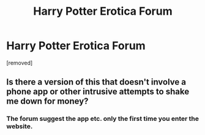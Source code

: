 #+TITLE: Harry Potter Erotica Forum

* Harry Potter Erotica Forum
:PROPERTIES:
:Score: 0
:DateUnix: 1579029503.0
:DateShort: 2020-Jan-14
:FlairText: Self-Promotion
:END:
[removed]


** Is there a version of this that doesn't involve a phone app or other intrusive attempts to shake me down for money?
:PROPERTIES:
:Author: wordhammer
:Score: 2
:DateUnix: 1579119367.0
:DateShort: 2020-Jan-15
:END:

*** The forum suggest the app etc. only the first time you enter the website.
:PROPERTIES:
:Author: AlexSkullUterna
:Score: 1
:DateUnix: 1579185163.0
:DateShort: 2020-Jan-16
:END:
